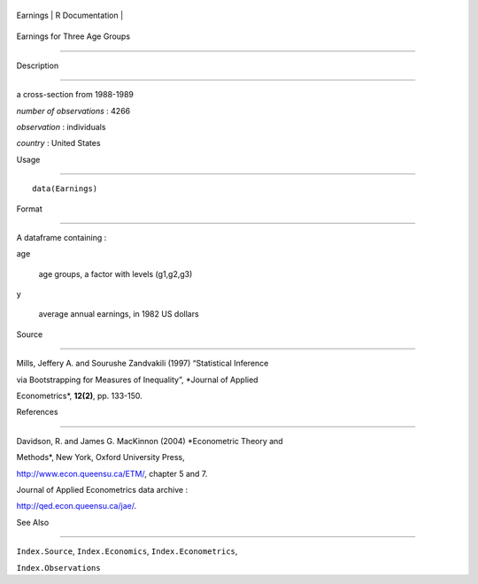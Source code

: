 +------------+-------------------+
| Earnings   | R Documentation   |
+------------+-------------------+

Earnings for Three Age Groups
-----------------------------

Description
~~~~~~~~~~~

a cross-section from 1988-1989

*number of observations* : 4266

*observation* : individuals

*country* : United States

Usage
~~~~~

::

    data(Earnings)

Format
~~~~~~

A dataframe containing :

age
    age groups, a factor with levels (g1,g2,g3)

y
    average annual earnings, in 1982 US dollars

Source
~~~~~~

Mills, Jeffery A. and Sourushe Zandvakili (1997) “Statistical Inference
via Bootstrapping for Measures of Inequality”, *Journal of Applied
Econometrics*, **12(2)**, pp. 133-150.

References
~~~~~~~~~~

Davidson, R. and James G. MacKinnon (2004) *Econometric Theory and
Methods*, New York, Oxford University Press,
http://www.econ.queensu.ca/ETM/, chapter 5 and 7.

Journal of Applied Econometrics data archive :
http://qed.econ.queensu.ca/jae/.

See Also
~~~~~~~~

``Index.Source``, ``Index.Economics``, ``Index.Econometrics``,
``Index.Observations``
